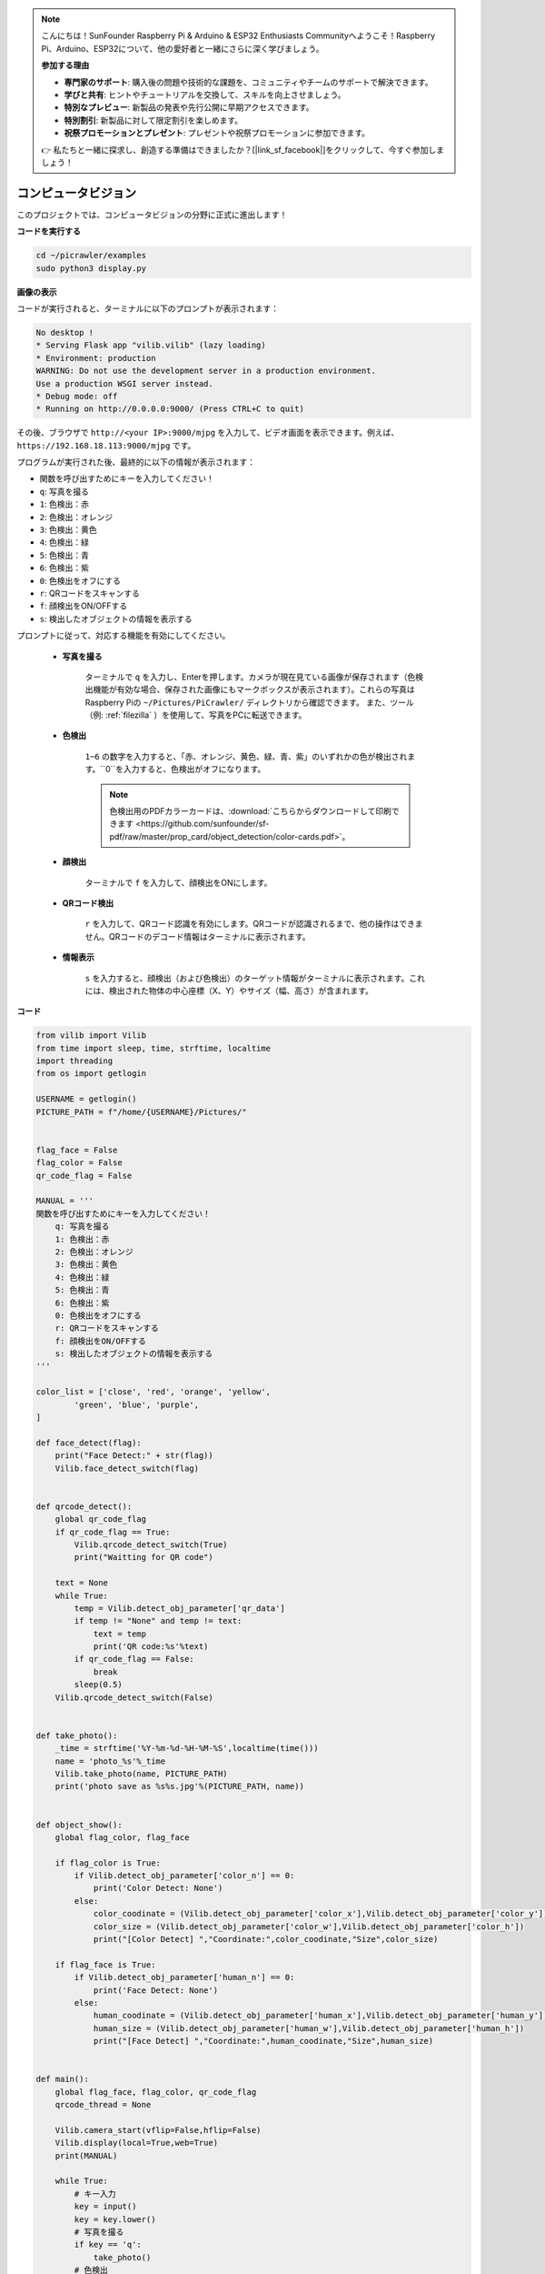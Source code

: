 .. note::

    こんにちは！SunFounder Raspberry Pi & Arduino & ESP32 Enthusiasts Communityへようこそ！Raspberry Pi、Arduino、ESP32について、他の愛好者と一緒にさらに深く学びましょう。

    **参加する理由**

    - **専門家のサポート**: 購入後の問題や技術的な課題を、コミュニティやチームのサポートで解決できます。
    - **学びと共有**: ヒントやチュートリアルを交換して、スキルを向上させましょう。
    - **特別なプレビュー**: 新製品の発表や先行公開に早期アクセスできます。
    - **特別割引**: 新製品に対して限定割引を楽しめます。
    - **祝祭プロモーションとプレゼント**: プレゼントや祝祭プロモーションに参加できます。

    👉 私たちと一緒に探求し、創造する準備はできましたか？[|link_sf_facebook|]をクリックして、今すぐ参加しましょう！


.. _py_vision:

コンピュータビジョン
=======================

このプロジェクトでは、コンピュータビジョンの分野に正式に進出します！

**コードを実行する**

.. raw:: html

    <run></run>

.. code-block::

    cd ~/picrawler/examples
    sudo python3 display.py

**画像の表示**

コードが実行されると、ターミナルに以下のプロンプトが表示されます：

.. code-block::

    No desktop !
    * Serving Flask app "vilib.vilib" (lazy loading)
    * Environment: production
    WARNING: Do not use the development server in a production environment.
    Use a production WSGI server instead.
    * Debug mode: off
    * Running on http://0.0.0.0:9000/ (Press CTRL+C to quit)

その後、ブラウザで ``http://<your IP>:9000/mjpg`` を入力して、ビデオ画面を表示できます。例えば、 ``https://192.168.18.113:9000/mjpg`` です。

.. image:: img/display.png


プログラムが実行された後、最終的に以下の情報が表示されます：

* 関数を呼び出すためにキーを入力してください！
* ``q``: 写真を撮る
* ``1``: 色検出：赤
* ``2``: 色検出：オレンジ
* ``3``: 色検出：黄色
* ``4``: 色検出：緑
* ``5``: 色検出：青
* ``6``: 色検出：紫
* ``0``: 色検出をオフにする
* ``r``: QRコードをスキャンする
* ``f``: 顔検出をON/OFFする
* ``s``: 検出したオブジェクトの情報を表示する

プロンプトに従って、対応する機能を有効にしてください。

    *  **写真を撮る**

        ターミナルで ``q`` を入力し、Enterを押します。カメラが現在見ている画像が保存されます（色検出機能が有効な場合、保存された画像にもマークボックスが表示されます）。これらの写真はRaspberry Piの ``~/Pictures/PiCrawler/`` ディレクトリから確認できます。
        また、ツール（例: :ref:`filezilla` ）を使用して、写真をPCに転送できます。
        

    *  **色検出**

        ``1~6`` の数字を入力すると、「赤、オレンジ、黄色、緑、青、紫」のいずれかの色が検出されます。``0``を入力すると、色検出がオフになります。

        .. image:: img/DTC2.png

        .. note:: 色検出用のPDFカラーカードは、:download:`こちらからダウンロードして印刷できます <https://github.com/sunfounder/sf-pdf/raw/master/prop_card/object_detection/color-cards.pdf>`。


    *  **顔検出**

        ターミナルで ``f`` を入力して、顔検出をONにします。

        .. image:: img/DTC5.png

    *  **QRコード検出**

        ``r`` を入力して、QRコード認識を有効にします。QRコードが認識されるまで、他の操作はできません。QRコードのデコード情報はターミナルに表示されます。

        .. image:: img/DTC4.png

    *  **情報表示**

        ``s`` を入力すると、顔検出（および色検出）のターゲット情報がターミナルに表示されます。これには、検出された物体の中心座標（X、Y）やサイズ（幅、高さ）が含まれます。

**コード**

.. code-block:: python

    from vilib import Vilib
    from time import sleep, time, strftime, localtime
    import threading
    from os import getlogin
    
    USERNAME = getlogin()
    PICTURE_PATH = f"/home/{USERNAME}/Pictures/"
    
    
    flag_face = False
    flag_color = False
    qr_code_flag = False
    
    MANUAL = '''
    関数を呼び出すためにキーを入力してください！
        q: 写真を撮る
        1: 色検出：赤
        2: 色検出：オレンジ
        3: 色検出：黄色
        4: 色検出：緑
        5: 色検出：青
        6: 色検出：紫
        0: 色検出をオフにする
        r: QRコードをスキャンする
        f: 顔検出をON/OFFする
        s: 検出したオブジェクトの情報を表示する
    '''
    
    color_list = ['close', 'red', 'orange', 'yellow', 
            'green', 'blue', 'purple',
    ]
    
    def face_detect(flag):
        print("Face Detect:" + str(flag))
        Vilib.face_detect_switch(flag)
    
    
    def qrcode_detect():
        global qr_code_flag
        if qr_code_flag == True:
            Vilib.qrcode_detect_switch(True)
            print("Waitting for QR code")
    
        text = None
        while True:
            temp = Vilib.detect_obj_parameter['qr_data']
            if temp != "None" and temp != text: 
                text = temp         
                print('QR code:%s'%text)
            if qr_code_flag == False:          
                break
            sleep(0.5)
        Vilib.qrcode_detect_switch(False)
    
    
    def take_photo():
        _time = strftime('%Y-%m-%d-%H-%M-%S',localtime(time()))
        name = 'photo_%s'%_time
        Vilib.take_photo(name, PICTURE_PATH)
        print('photo save as %s%s.jpg'%(PICTURE_PATH, name))
    
    
    def object_show():
        global flag_color, flag_face
    
        if flag_color is True:
            if Vilib.detect_obj_parameter['color_n'] == 0:
                print('Color Detect: None')
            else:
                color_coodinate = (Vilib.detect_obj_parameter['color_x'],Vilib.detect_obj_parameter['color_y'])
                color_size = (Vilib.detect_obj_parameter['color_w'],Vilib.detect_obj_parameter['color_h'])
                print("[Color Detect] ","Coordinate:",color_coodinate,"Size",color_size)
    
        if flag_face is True:
            if Vilib.detect_obj_parameter['human_n'] == 0:
                print('Face Detect: None')
            else:
                human_coodinate = (Vilib.detect_obj_parameter['human_x'],Vilib.detect_obj_parameter['human_y'])
                human_size = (Vilib.detect_obj_parameter['human_w'],Vilib.detect_obj_parameter['human_h'])
                print("[Face Detect] ","Coordinate:",human_coodinate,"Size",human_size)
    
    
    def main():
        global flag_face, flag_color, qr_code_flag
        qrcode_thread = None
    
        Vilib.camera_start(vflip=False,hflip=False)
        Vilib.display(local=True,web=True)
        print(MANUAL)
    
        while True:
            # キー入力
            key = input()
            key = key.lower()
            # 写真を撮る
            if key == 'q':
                take_photo()
            # 色検出         
            elif key != '' and key in ('0123456'):  # '' in ('0123') -> True
                index = int(key)
                if index == 0:
                    flag_color = False
                    Vilib.color_detect('close')
                else:
                    flag_color = True
                    Vilib.color_detect(color_list[index]) # color_detect(color:str -> color_name/close)
                print('Color detect : %s'%color_list[index])  
            # 顔検出
            elif key =="f":
                flag_face = not flag_face
                face_detect(flag_face)
            # QRコード検出
            elif key =="r":
                qr_code_flag = not qr_code_flag
                if qr_code_flag == True:
                    if qrcode_thread == None or not qrcode_thread.is_alive():
                        qrcode_thread = threading.Thread(target=qrcode_detect)
                        qrcode_thread.setDaemon(True)
                        qrcode_thread.start()
                else:
                    if qrcode_thread != None and qrcode_thread.is_alive(): 
                       # スレッド終了を待機 
                        qrcode_thread.join()
                        print('QRcode Detect: close')
            # 検出されたオブジェクト情報を表示
            elif key == "s":
                object_show()
    
            sleep(0.5)
    
    
    if __name__ == "__main__":
        main()

**仕組み**

最初に注目すべき関数は以下です。この2つの関数でカメラを起動できます。

.. code-block:: python

    Vilib.camera_start()
    Vilib.display()

「オブジェクト検出」に関連する関数：

* ``Vilib.face_detect_switch(True)`` : 顔検出のON/OFF切り替え
* ``Vilib.color_detect(color)`` : 色検出用、同時に1色のみ検出できます。入力可能な色は、 ``"red"`` , ``"orange"`` , ``"yellow"`` , ``"green"`` , ``"blue"`` , ``"purple"`` です
* ``Vilib.color_detect_switch(False)`` : 色検出のOFF
* ``Vilib.qrcode_detect_switch(False)`` : QRコード検出のON/OFF切り替え、QRコードのデコード情報を返します。
* ``Vilib.gesture_detect_switch(False)`` : ジェスチャー検出のON/OFF切り替え
* ``Vilib.traffic_sign_detect_switch(False)`` : 交通標識検出のON/OFF切り替え

ターゲットで検出された情報は、 ``detect_obj_parameter = Manager().dict()`` 辞書に保存されます。

メインプログラムでは、次のように利用できます：

.. code-block:: python

    Vilib.detect_obj_parameter['color_x']

辞書のキーとその使用方法は以下の通りです：

* ``color_x`` : 検出された色ブロックの中心座標のx値、範囲は0〜320
* ``color_y`` : 検出された色ブロックの中心座標のy値、範囲は0〜240
* ``color_w`` : 検出された色ブロックの幅、範囲は0〜320
* ``color_h`` : 検出された色ブロックの高さ、範囲は0〜240
* ``color_n`` : 検出された色ブロックの数
* ``human_x`` : 検出された顔の中心座標のx値、範囲は0〜320
* ``human_y`` : 検出された顔の中心座標のy値、範囲は0〜240
* ``human_w`` : 検出された顔の幅、範囲は0〜320
* ``human_h`` : 検出された顔の高さ、範囲は0〜240
* ``human_n`` : 検出された顔の数
* ``traffic_sign_x`` : 検出された交通標識の中心座標x値、範囲は0〜320
* ``traffic_sign_y`` : 検出された交通標識の中心座標y値、範囲は0〜240
* ``traffic_sign_w`` : 検出された交通標識の幅、範囲は0〜320
* ``traffic_sign_h`` : 検出された交通標識の高さ、範囲は0〜240
* ``traffic_sign_t`` : 検出された交通標識の内容、値のリストは `['stop','right','left','forward']`
* ``gesture_x`` : 検出されたジェスチャーの中心座標x値、範囲は0〜320
* ``gesture_y`` : 検出されたジェスチャーの中心座標y値、範囲は0〜240
* ``gesture_w`` : 検出されたジェスチャーの幅、範囲は0〜320
* ``gesture_h`` : 検出されたジェスチャーの高さ、範囲は0〜240
* ``gesture_t`` : 検出されたジェスチャーの内容、値のリストは `["paper","scissor","rock"]`
* ``qr_date`` : 検出中のQRコードの内容
* ``qr_x`` : 検出中のQRコードの中心座標x値、範囲は0〜320
* ``qr_y`` : 検出中のQRコードの中心座標y値、範囲は0〜240
* ``qr_w`` : 検出中のQRコードの幅、範囲は0〜320
* ``qr_h`` : 検出中のQRコードの高さ、範囲は0〜320
